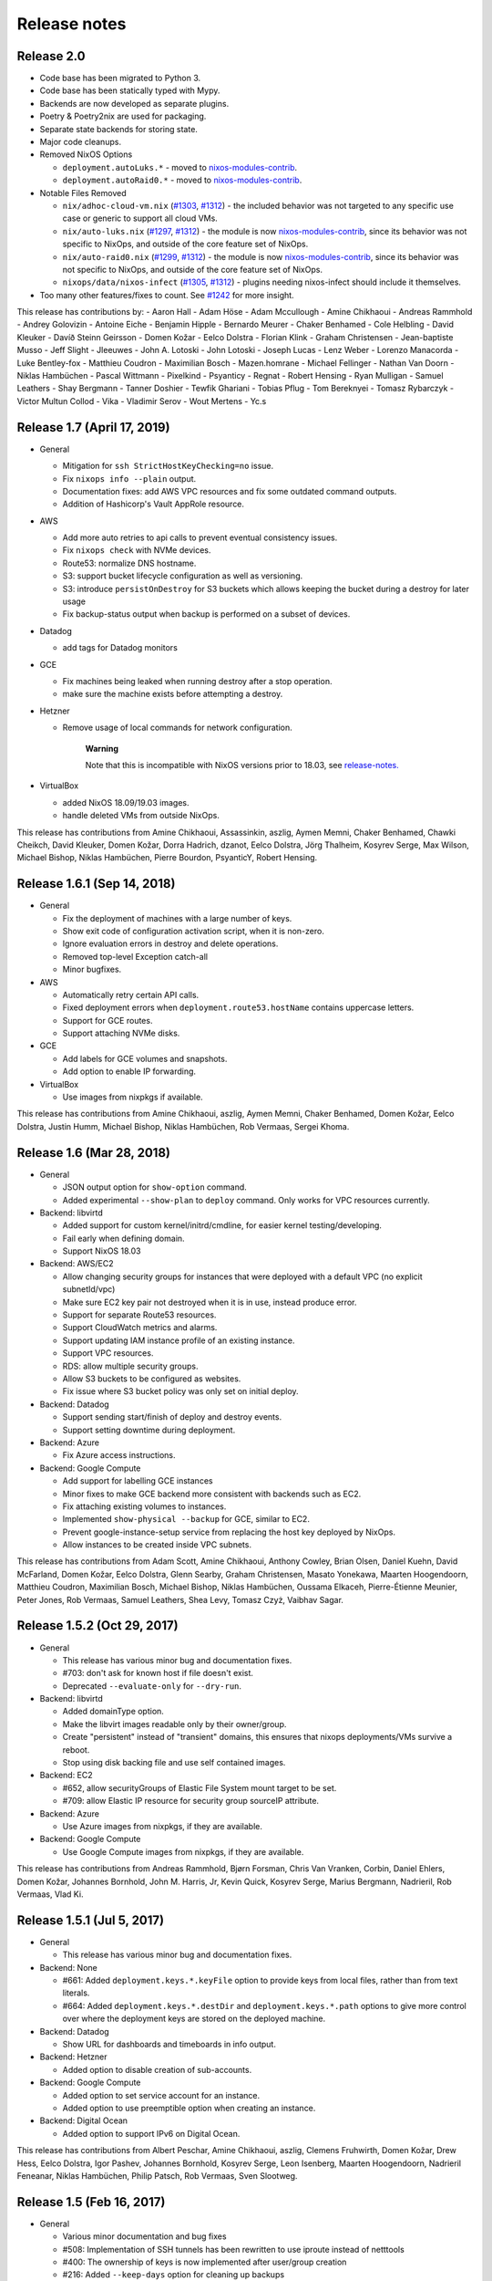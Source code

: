 Release notes
=============

Release 2.0
-----------

- Code base has been migrated to Python 3.

- Code base has been statically typed with Mypy.

- Backends are now developed as separate plugins.

- Poetry & Poetry2nix are used for packaging.

- Separate state backends for storing state.

- Major code cleanups.

- Removed NixOS Options

  - ``deployment.autoLuks.*`` - moved to `nixos-modules-contrib`_.
  - ``deployment.autoRaid0.*`` - moved to `nixos-modules-contrib`_.

- Notable Files Removed

  - ``nix/adhoc-cloud-vm.nix`` (`#1303`_, `#1312`_) - the included behavior was
    not targeted to any specific use case or generic to support all
    cloud VMs.


  - ``nix/auto-luks.nix`` (`#1297`_, `#1312`_) - the module is now
    nixos-modules-contrib_, since its behavior was not specific to
    NixOps, and outside of the core feature set of NixOps.

  - ``nix/auto-raid0.nix`` (`#1299`_, `#1312`_) - the module is now
    nixos-modules-contrib_, since its behavior was not specific to
    NixOps, and outside of the core feature set of NixOps.

  - ``nixops/data/nixos-infect`` (`#1305`_, `#1312`_) - plugins needing
    nixos-infect should include it themselves.

- Too many other features/fixes to count.
  See `#1242`_ for more insight.

.. _nixos-modules-contrib: https://github.com/nix-community/nixos-modules-contrib
.. _#1297: https://github.com/NixOS/nixops/pull/1297
.. _#1299: https://github.com/NixOS/nixops/pull/1299
.. _#1303: https://github.com/NixOS/nixops/pull/1303
.. _#1305: https://github.com/NixOS/nixops/pull/1305
.. _#1312: https://github.com/NixOS/nixops/pull/1312
.. _#1242: https://github.com/NixOS/nixops/issues/1242

This release has contributions by:
- Aaron Hall
- Adam Höse
- Adam Mccullough
- Amine Chikhaoui
- Andreas Rammhold
- Andrey Golovizin
- Antoine Eiche
- Benjamin Hipple
- Bernardo Meurer
- Chaker Benhamed
- Cole Helbling
- David Kleuker
- Davíð Steinn Geirsson
- Domen Kožar
- Eelco Dolstra
- Florian Klink
- Graham Christensen
- Jean-baptiste Musso
- Jeff Slight
- Jleeuwes
- John A. Lotoski
- John Lotoski
- Joseph Lucas
- Lenz Weber
- Lorenzo Manacorda
- Luke Bentley-fox
- Matthieu Coudron
- Maximilian Bosch
- Mazen.homrane
- Michael Fellinger
- Nathan Van Doorn
- Niklas Hambüchen
- Pascal Wittmann
- Pixelkind
- Psyanticy
- Regnat
- Robert Hensing
- Ryan Mulligan
- Samuel Leathers
- Shay Bergmann
- Tanner Doshier
- Tewfik Ghariani
- Tobias Pflug
- Tom Bereknyei
- Tomasz Rybarczyk
- Victor Multun Collod
- Vika
- Vladimir Serov
- Wout Mertens
- Yc.s

.. _ssec-relnotes-1.7:

Release 1.7 (April 17, 2019)
----------------------------

-  General

   -  Mitigation for ``ssh StrictHostKeyChecking=no`` issue.

   -  Fix ``nixops info --plain`` output.

   -  Documentation fixes: add AWS VPC resources and fix some outdated
      command outputs.

   -  Addition of Hashicorp's Vault AppRole resource.

-  AWS

   -  Add more auto retries to api calls to prevent eventual consistency
      issues.

   -  Fix ``nixops check`` with NVMe devices.

   -  Route53: normalize DNS hostname.

   -  S3: support bucket lifecycle configuration as well as versioning.

   -  S3: introduce ``persistOnDestroy`` for S3 buckets which allows keeping
      the bucket during a destroy for later usage

   -  Fix backup-status output when backup is performed on a subset of
      devices.

-  Datadog

   -  add tags for Datadog monitors

-  GCE

   -  Fix machines being leaked when running destroy after a stop
      operation.

   -  make sure the machine exists before attempting a destroy.

-  Hetzner

   -  Remove usage of local commands for network configuration.

         **Warning**

         Note that this is incompatible with NixOS versions prior to
         18.03, see
         `release-notes. <https://nixos.org/nixos/manual/release-notes.html#sec-release-18.03-notable-changes>`__

-  VirtualBox

   -  added NixOS 18.09/19.03 images.

   -  handle deleted VMs from outside NixOps.

This release has contributions from Amine Chikhaoui, Assassinkin,
aszlig, Aymen Memni, Chaker Benhamed, Chawki Cheikch, David Kleuker,
Domen Kožar, Dorra Hadrich, dzanot, Eelco Dolstra, Jörg Thalheim,
Kosyrev Serge, Max Wilson, Michael Bishop, Niklas Hambüchen, Pierre
Bourdon, PsyanticY, Robert Hensing.

.. _ssec-relnotes-1.6.1:

Release 1.6.1 (Sep 14, 2018)
----------------------------

-  General

   -  Fix the deployment of machines with a large number of keys.

   -  Show exit code of configuration activation script, when it is
      non-zero.

   -  Ignore evaluation errors in destroy and delete operations.

   -  Removed top-level Exception catch-all

   -  Minor bugfixes.

-  AWS

   -  Automatically retry certain API calls.

   -  Fixed deployment errors when ``deployment.route53.hostName``
      contains uppercase letters.

   -  Support for GCE routes.

   -  Support attaching NVMe disks.

-  GCE

   -  Add labels for GCE volumes and snapshots.

   -  Add option to enable IP forwarding.

-  VirtualBox

   -  Use images from nixpkgs if available.

This release has contributions from Amine Chikhaoui, aszlig, Aymen
Memni, Chaker Benhamed, Domen Kožar, Eelco Dolstra, Justin Humm, Michael
Bishop, Niklas Hambüchen, Rob Vermaas, Sergei Khoma.

.. _ssec-relnotes-1.6:

Release 1.6 (Mar 28, 2018)
--------------------------

-  General

   -  JSON output option for ``show-option`` command.

   -  Added experimental ``--show-plan`` to ``deploy`` command. Only
      works for VPC resources currently.

-  Backend: libvirtd

   -  Added support for custom kernel/initrd/cmdline, for easier kernel
      testing/developing.

   -  Fail early when defining domain.

   -  Support NixOS 18.03

-  Backend: AWS/EC2

   -  Allow changing security groups for instances that were deployed
      with a default VPC (no explicit subnetId/vpc)

   -  Make sure EC2 key pair not destroyed when it is in use, instead
      produce error.

   -  Support for separate Route53 resources.

   -  Support CloudWatch metrics and alarms.

   -  Support updating IAM instance profile of an existing instance.

   -  Support VPC resources.

   -  RDS: allow multiple security groups.

   -  Allow S3 buckets to be configured as websites.

   -  Fix issue where S3 bucket policy was only set on initial deploy.

-  Backend: Datadog

   -  Support sending start/finish of deploy and destroy events.

   -  Support setting downtime during deployment.

-  Backend: Azure

   -  Fix Azure access instructions.

-  Backend: Google Compute

   -  Add support for labelling GCE instances

   -  Minor fixes to make GCE backend more consistent with backends such
      as EC2.

   -  Fix attaching existing volumes to instances.

   -  Implemented ``show-physical --backup`` for GCE, similar to EC2.

   -  Prevent google-instance-setup service from replacing the host key
      deployed by NixOps.

   -  Allow instances to be created inside VPC subnets.

This release has contributions from Adam Scott, Amine Chikhaoui, Anthony
Cowley, Brian Olsen, Daniel Kuehn, David McFarland, Domen Kožar, Eelco
Dolstra, Glenn Searby, Graham Christensen, Masato Yonekawa, Maarten
Hoogendoorn, Matthieu Coudron, Maximilian Bosch, Michael Bishop, Niklas
Hambüchen, Oussama Elkaceh, Pierre-Étienne Meunier, Peter Jones, Rob
Vermaas, Samuel Leathers, Shea Levy, Tomasz Czyż, Vaibhav Sagar.

.. _ssec-relnotes-1.5.2:

Release 1.5.2 (Oct 29, 2017)
----------------------------

-  General

   -  This release has various minor bug and documentation fixes.

   -  #703: don't ask for known host if file doesn't exist.

   -  Deprecated ``--evaluate-only`` for ``--dry-run``.

-  Backend: libvirtd

   -  Added domainType option.

   -  Make the libvirt images readable only by their owner/group.

   -  Create "persistent" instead of "transient" domains, this ensures
      that nixops deployments/VMs survive a reboot.

   -  Stop using disk backing file and use self contained images.

-  Backend: EC2

   -  #652, allow securityGroups of Elastic File System mount target to
      be set.

   -  #709: allow Elastic IP resource for security group sourceIP
      attribute.

-  Backend: Azure

   -  Use Azure images from nixpkgs, if they are available.

-  Backend: Google Compute

   -  Use Google Compute images from nixpkgs, if they are available.

This release has contributions from Andreas Rammhold, Bjørn Forsman,
Chris Van Vranken, Corbin, Daniel Ehlers, Domen Kožar, Johannes
Bornhold, John M. Harris, Jr, Kevin Quick, Kosyrev Serge, Marius
Bergmann, Nadrieril, Rob Vermaas, Vlad Ki.

.. _ssec-relnotes-1.5.1:

Release 1.5.1 (Jul 5, 2017)
---------------------------

-  General

   -  This release has various minor bug and documentation fixes.

-  Backend: None

   -  #661: Added ``deployment.keys.*.keyFile`` option to provide keys
      from local files, rather than from text literals.

   -  #664: Added ``deployment.keys.*.destDir`` and
      ``deployment.keys.*.path`` options to give more control over where
      the deployment keys are stored on the deployed machine.

-  Backend: Datadog

   -  Show URL for dashboards and timeboards in info output.

-  Backend: Hetzner

   -  Added option to disable creation of sub-accounts.

-  Backend: Google Compute

   -  Added option to set service account for an instance.

   -  Added option to use preemptible option when creating an instance.

-  Backend: Digital Ocean

   -  Added option to support IPv6 on Digital Ocean.

This release has contributions from Albert Peschar, Amine Chikhaoui,
aszlig, Clemens Fruhwirth, Domen Kožar, Drew Hess, Eelco Dolstra, Igor
Pashev, Johannes Bornhold, Kosyrev Serge, Leon Isenberg, Maarten
Hoogendoorn, Nadrieril Feneanar, Niklas Hambüchen, Philip Patsch, Rob
Vermaas, Sven Slootweg.

.. _ssec-relnotes-1.5:

Release 1.5 (Feb 16, 2017)
--------------------------

-  General

   -  Various minor documentation and bug fixes

   -  #508: Implementation of SSH tunnels has been rewritten to use
      iproute instead of netttools

   -  #400: The ownership of keys is now implemented after user/group
      creation

   -  #216: Added ``--keep-days`` option for cleaning up backups

   -  #594: NixOps statefile is now created with stricter permissions

   -  Use ``types.submodule`` instead of deprecated ``types.optionSet``

   -  #566: Support setting ``deployment.hasFastConnection``

   -  Support for ``nixops deploy --evaluate-only``

-  Backend: None

   -  Create ``/etc/hosts``

-  Backend: Amazon Web Services

   -  Support for Elastic File Systems

   -  Support latest EBS volume types

   -  Support for Simple Notification Service

   -  Support for Cloudwatch Logs resources

   -  Support loading credentials from ``~/.aws/credentials`` (AWS default)

   -  Use HVM as default virtualization type (all new instance types are
      HVM)

   -  #550: Fix sporadic error "Error binding parameter 0 - probably
      unsupported type"

-  Backend: Datadog

   -  Support provisioning Datadog Monitors

   -  Support provisioning Datadog Dashboards

-  Backend: Hetzner

   -  #564: Binary cache substitutions didn't work because of
      certificate errors

-  Backend: VirtualBox

   -  Support dots in machine names

   -  Added ``vcpu`` option

-  Backend: Libvirtd

   -  Documentation typo fixes

-  Backend: Digital Ocean

   -  Initial support for Digital Ocean to deploy machines

This release has contributions from Amine Chikhaoui, Anders Papitto,
aszlig, Aycan iRiCAN, Christian Kauhaus, Corbin Simpson, Domen Kožar,
Eelco Dolstra, Evgeny Egorochkin, Igor Pashev, Maarten Hoogendoorn,
Nathan Zadoks, Pascal Wittmann, Renzo Carbonaram, Rob Vermaas, Ruslan
Babayev, Susan Potter and Danylo Hlynskyi.

.. _ssec-relnotes-1.4:

Release 1.4 (Jul 11, 2016)
--------------------------

-  General

   -  Added ``show-arguments`` command to query nixops arguments that are
      defined in the nix expressions

   -  Added ``--dry-activate`` option to the deploy command, to see what
      services will be stopped/started/restarted.

   -  Added ``--fallback`` option to the deploy command to match the same
      flag on nix-build.

   -  Added ``--cores`` option to the deploy command to match the same
      flag on nix-build.

-  Backend: None

-  Amazon EC2

   -  Use hvm-s3 AMIs when appropriate

   -  Allow EBS optimized flag to be changed (needs ``--allow-reboot``)

   -  Allow to recover from spot instance kill, when using external
      volume defined as resource (``resources.ebsVolumes``)

   -  When disassociating an elastic IP, make sure to check the current
      instance is the one who is currently associated with it, in case
      someone else has 'stolen' the elastic IP

   -  Use generated list for ``deployment.ec2.physicalProperties``, based on
      Amazon Pricing listing

   -  EC2 AMI registry has been moved the the nixpkgs repository

   -  Allow a timeout on spot instance creation

   -  Allow updating security groups on running instances in a VPC

   -  Support x1 instances

-  Backend: Azure

   -  New Azure Cloud backend contributed by Evgeny Egorochkin

-  Backend: VirtualBox

   -  Respect ``deployment.virtualbox.disks.*.size`` for images with a
      baseImage

   -  Allow overriding the VirtualBox base image size for disk1

-  Libvirt

   -  Improve logging messages

   -  #345: Use ``qemu-system-x86_64`` instead of ``qemu-kvm`` for non-NixOS
      support

   -  add ``extraDomainXML`` NixOS option

   -  add ``extraDevicesXML`` NixOS option

   -  add ``vcpu`` NixOS option

This release has contributions from Amine Chikhaoui, aszlig, Cireo,
Domen Kožar, Eelco Dolstra, Eric Sagnes, Falco Peijnenburg, Graham
Christensen, Kevin Cox, Kirill Boltaev, Mathias Schreck, Michael Weiss,
Brian Zach Abe, Pablo Costa, Peter Hoeg, Renzo Carbonara, Rob Vermaas,
Ryan Artecona, Tobias Pflug, Tom Hunger, Vesa Kaihlavirta, Danylo
Hlynskyi.

.. _ssec-relnotes-1.3.1:

Release 1.3.1 (January 14, 2016)
--------------------------------

-  General

   -  #340: "too long for Unix domain socket" error

   -  #335: Use the correct port when setting up an SSH tunnel

   -  #336: Add support for non-machine IP resources in ``/etc/hosts``

   -  Fix determining ``system.stateVersion``

   -  ssh_util: Reconnect on dead SSH master socket

   -  #379: Remove reference to ``jobs`` attribute in NixOS

-  Backend: None

   -  Pass ``deployment.targetPort`` to ssh for none backend

   -  #361: don't use _ssh_private_key if its corresponding public key
      hasn't been deployed yet

-  Amazon EC2

   -  Allow specifying ``assumeRolePolicy`` for IAM roles

   -  Add ``vpcId`` option to EC2 security group resources

   -  Allow VPC security groups to refer to sec. group names (within the
      same sec. group) as well as group ids

   -  Prevent vpc calls to be made if only security group ids are being
      used (instead of names)

   -  Use correct credentials for VPC API calls

   -  Fix "creating EC2 instance (... region ‘None’)" when recreating
      missing instance

   -  Allow keeping volumes while destroying deployment

-  VirtualBox

   -  #359: Change ``sbin/mount.vboxsf`` to ``bin/mount.vboxsf``

-  Hetzner

   -  #349: Don't create ``/root/.ssh/authorized_keys``

   -  #348: Fixup and refactor Hetzner backend tests

   -  hetzner-bootstrap: Fix wrapping Nix inside chroot

   -  hetzner-bootstrap: Allow to easily enter chroot

-  Libvirt

   -  #374: Add headless mode

   -  #374: Use more reliable method to retrieve IP address

   -  #374: Nicer error message for missing images dir

   -  #374: Be able to specify xml for devices

This release has contributions from aszlig, Bas van Dijk, Domen Kožar,
Eelco Dolstra, Kevin Cox, Paul Liu, Robin Gloster, Rob Vermaas, Russell
O'Connor, Tristan Helmich and Yves Parès (Ywen)

.. _ssec-relnotes-1.3:

Release 1.3 (September 28, 2015)
--------------------------------

-  General

   -  NixOps now requires NixOS 14.12 and up.

   -  Machines in NixOps network now have access to the deployment name,
      uuid and its arguments, by means of the ``deployment.name``,
      ``deployment.uuid`` and ``deployment.arguments`` options.

   -  Support for ``<...>`` paths in network spec filenames, e.g. you can
      use: ``nixops create '<nixops/templates/container.nix>'``.

   -  Support ``username@machine`` for ``nixops scp``

-  Amazon EC2

   -  Support for the latest EC2 instance types, including t2 and c4
      instance.

   -  Support Amazon EBS SSD disks.

   -  Instances can be placed in an EC2 placement group. This allows
      instances to be grouped in a low-latency 10 Gbps network.

   -  Allow starting EC2 instances in a VPC subnet.

   -  More robust handling of spot instance creation.

   -  Support for setting bucket policies on S3 buckets created by
      NixOps.

   -  Route53 support now uses CNAME to public DNS hostname, in stead of
      A record to the public IP address.

   -  Support Amazon RDS instances.

-  Google Cloud

   -  New backend for Google Cloud Platform. It includes support for the
      following resources:

-  VirtualBox

   -  VirtualBox 5.0 is required for the VirtualBox backend.

-  NixOS container

   -  New backend for NixOS containers.

-  Libvirt

   -  New backend for libvirt using QEMU/KVM.

This release has contributions from Andreas Herrmann, Andrew Murray,
aszlig, Aycan iRiCAN, Bas van Dijk, Ben Moseley, Bjørn Forsman, Boris
Sukholitko, Bruce Adams, Chris Forno, Dan Steeves, David Guibert, Domen
Kožar, Eelco Dolstra, Evgeny Egorochkin, Leroy Hopson, Michael Alyn
Miller, Michael Fellinger, Ossi Herrala, Rene Donner, Rickard Nilsson,
Rob Vermaas, Russell O'Connor, Shea Levy, Tomasz Kontusz, Tom Hunger,
Trenton Strong, Trent Strong, Vladimir Kirillov, William Roe.

.. _ssec-relnotes-1.2:

Release 1.2 (April 30, 2014)
----------------------------

-  General

   -  NixOps now requires NixOS 13.10 and up.

   -  Add ``--all`` option to ``nixops destroy``,
      ``nixops delete`` and ``nixops ssh-for-each``.

   -  The ``-d`` option now matches based on prefix for convenience when
      the specified uuid/id is not found.

   -  Resources can now be accessed via direct reference, i.e. you can
      use ``securityGroups = [ resources.ec2SecurityGroups.foo ];`` in
      stead of
      ``securityGroups = [ resources.ec2SecurityGroups.foo.name ];``.

   -  Changed default value of ``deployment.storeKeysOnMachine`` to
      false, which is the more secure option. This can prevent
      unattended reboot from finishing, as keys will need to be pushed
      to the machine.

-  Amazon EC2

   -  Support provisioning of elastic IP addresses.

   -  Support provisioning of EC2 security groups.

   -  Support all HVM instance types.

   -  Support ``ap-southeast-1`` region.

   -  Better handling of errors in pushing Route53 records.

   -  Support using ARN's for applying instance profiles to EC2
      instances. This allows cross-account API access.

   -  Base HVM image was updated to allow using all emphemeral devices.

   -  Instance ID is now available in nix through the
      ``deployment.ec2.instanceId`` option, set by nixops.

   -  Support independent provisioning of EBS volumes. Previously, EBS
      volumes could only be created as part of an EC2 instance, meaning
      their lifetime was tied to the instance and they could not be
      managed separately. Now they can be provisioned independently,
      e.g.:

      ::

               resources.ebsVolumes.bigdata =
                 { name = "My Big Fat Data";
                   region = "eu-west-1";
                   zone = "eu-west-1a";
                   accessKeyId = "...";
                   size = 1000;
                 };


   -  To allow cross-account API access, the
      ``deployment.ec2.instanceProfile`` option can now be set to either a
      name (previous behaviour) or an Amazon Resource Names (ARN) of the
      instance profile you want to apply.

-  Hetzner

   -  Always hard reset on destroying machine.

   -  Support for Hetzner vServers.

   -  Disabled root password by default.

   -  Fix hard reset for rebooting to rescue mode.. This is particularly
      useful if you have a dead server and want to put it in rescue
      mode. Now it's possible to do that simply by running:

      ::

               nixops reboot --hard --rescue --include=deadmachine


-  VirtualBox

   -  Require VirtualBox >= 4.3.0.

   -  Support for shared folders in VirtualBox. You can mount host
      folder on the guest by setting the
      deployment.virtualbox.sharedFolders option.

   -  Allow destroy if the VM is gone already

This release has contributions from aszlig, Corey O'Connor, Domen Kožar,
Eelco Dolstra, Michael Stone, Oliver Charles, Rickard Nilsson, Rob
Vermaas, Shea Levy and Vladimir Kirillov.

.. _ssec-relnotes-1.1.1:

Release 1.1.1 (October 2, 2013)
-------------------------------

This a minor bugfix release.

-  Added a command-line option ``--include-keys`` to allow importing SSH
   public host keys, of the machines that will be imported, to the
   ``.ssh/known_hosts`` of the user.

-  Fixed a bug that prevented switching the
   ``deployment.storeKeysOnMachine`` option value.

-  On non-EC2 systems, NixOps will generate ECDSA SSH host key pairs
   instead of DSA from now on.

-  VirtualBox deployments use generated SSH host key pairs.

-  For all machines which nixops generates an SSH host key pair for, it
   will add the SSH public host key to the known_hosts configuration of
   all machines in the network.

-  For EC2 deployments, if the nixops expression specifies a set of
   security groups for a machine that is different from the security
   groups applied to the existing machine, it will produce a warning
   that the change cannot be made.

-  For EC2 deployments, disks that are not supposed to be attached to
   the machine are detached only after system activation has been
   completed. Previously this was done before, but that could lead to
   volumes not being able to detach without needing to stop the machine.

-  Added a command-line option ``--repair`` as a convient way to pass this
   option, which allows repairing of broken or changed paths in the nix
   store, to nix-build calls that nixops performs. Note that this option
   only works in nix setups that run without the nix daemon.

This release has contributions from aszlig, Ricardo Correia, Eelco
Dolstra, Rob Vermaas.

.. _ssec-relnotes-1.1:

Release 1.1 (September 9, 2013)
-------------------------------

-  Backend for `Hetzner <http://hetzner.de>`__, a German data center
   provider. More information and a demo video can be found
   `here <https://github.com/NixOS/nixops/pull/119>`__.

-  When using the ``deployment.keys.*`` options, the keys in ``/run/keys``
   are now created with mode 600.

-  Fixed bug where EBS snapshots name tag was overridden by the instance
   name tag.

-  The nixops executable now has the default OpenSSH from nixpkgs in its
   PATH now by default, to work around issues with left-over SSH master
   connections on older version of OpenSSH, such as the version that is
   installed by default on CentOS.

-  A new resource type has been introduced to generate sets of SSH
   public/private keys.

-  Support for spot instances in the EC2 backend. By specifying the
   ``deployment.ec2.spotInstancePrice`` option for a machine, you can
   set the spot instance price in cents. NixOps will wait 10 minutes for
   a spot instance to be fulfilled, if not, then it will error out for
   that machine.

.. _ssec-relnotes-1.0.1:

Release 1.0.1 (July 11, 2013)
-----------------------------

This is a minor bugfix release.

-  Reduce parallelism for running EC2 backups, to prevent hammering the
   AWS API in case of many disks.

-  Propagate the instance tags to the EBS volumes (except for Name tag,
   which is overridden with a detailed description of the volume and its
   use).

.. _ssec-relnotes-1.0:

Release 1.0 (June 18, 2013)
---------------------------

Initial release.
